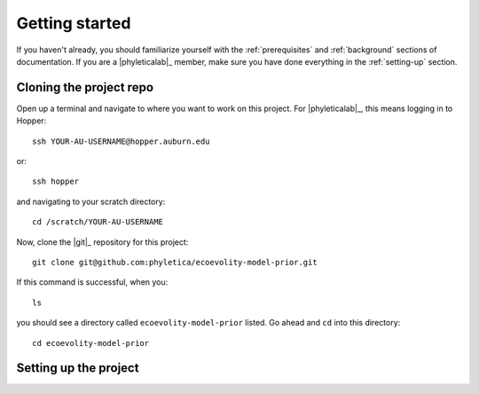 .. _getting-started:

###############
Getting started
###############

If you haven't already, you should familiarize yourself with the
:ref:`prerequisites` and :ref:`background` sections of documentation.
If you are a |phyleticalab|_ member, make sure you have done everything in the
:ref:`setting-up` section. 


.. _clone-project:

Cloning the project repo
========================

Open up a terminal and navigate to where you want to work on this project.
For |phyleticalab|_, this means logging in to Hopper::

    ssh YOUR-AU-USERNAME@hopper.auburn.edu

or::

    ssh hopper

and navigating to your scratch directory::

    cd /scratch/YOUR-AU-USERNAME

Now, clone the |git|_ repository for this project::

    git clone git@github.com:phyletica/ecoevolity-model-prior.git

If this command is successful, when you::

    ls
    
you should see a directory called ``ecoevolity-model-prior`` listed.
Go ahead and ``cd`` into this directory::

    cd ecoevolity-model-prior


.. _setup-project:

Setting up the project
======================
